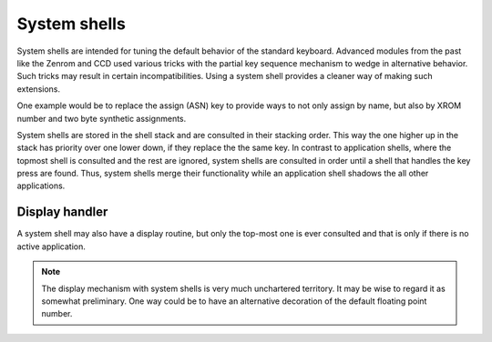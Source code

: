 *************
System shells
*************

.. index:: shells, system, system shells

System shells are intended for tuning the default behavior of the
standard keyboard. Advanced modules from the past like the Zenrom and
CCD used various tricks with the partial key sequence mechanism to
wedge in alternative behavior. Such tricks may result in certain
incompatibilities. Using a system shell provides a cleaner way of
making such extensions.

One example would be to replace the assign (ASN) key to provide ways
to not only assign by name, but also by XROM number and two byte
synthetic assignments.

System shells are stored in the shell stack and are consulted in their
stacking order. This way the one higher up in the stack has priority
over one lower down, if they replace the the same key. In
contrast to application shells, where the topmost shell is consulted
and the rest are ignored, system shells are consulted in order
until a shell that handles the key press are found. Thus, system
shells merge their functionality while an application shell shadows
the all other applications.

Display handler
===============

.. index:: display handler; system shell

A system shell may also have a display routine, but only the top-most
one is ever consulted and that is only if there is no active
application.

.. note::
   The display mechanism with system shells is very much unchartered
   territory. It may be wise to regard it as somewhat preliminary. One
   way could be to have an alternative decoration of the default
   floating point number.
